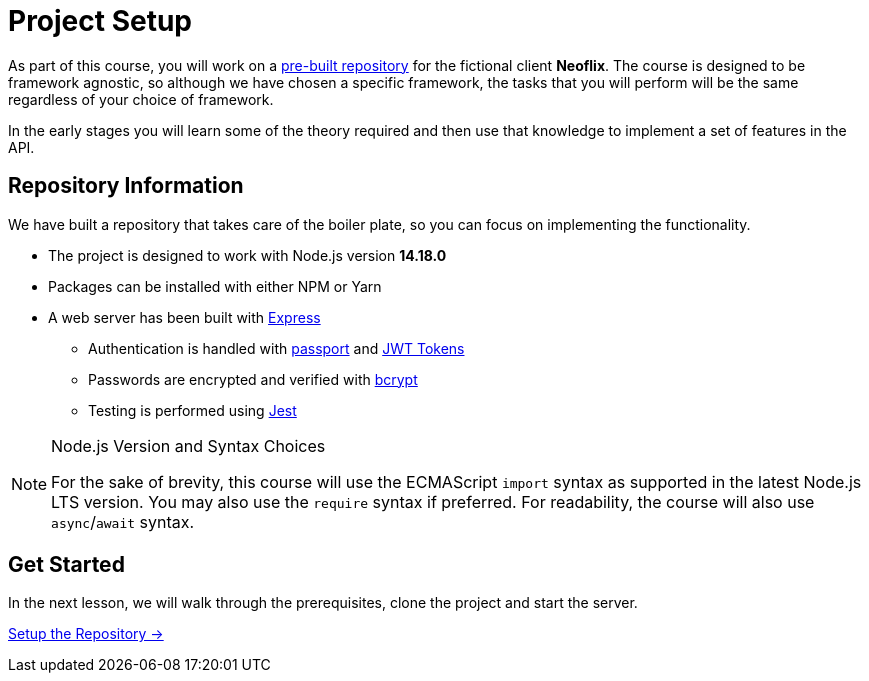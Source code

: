 = Project Setup
:order: 0

As part of this course, you will work on a link:https://github.com/{repository}[pre-built repository^] for the fictional client **Neoflix**.
The course is designed to be framework agnostic, so although we have chosen a specific framework, the tasks that you will perform will be the same regardless of your choice of framework.

In the early stages you will learn some of the theory required and then use that knowledge to implement a set of features in the API.

// We have put together a project with all of the boilerplate in place. As we move through this course, you will learn some theory and then how to apply it to the example project.

// We are assuming that in taking this course, you already have at least a basic understanding of Node.js.

// Let's get started!




// In this module, we will perform the prerequisites in order to


// == Objectives

// At the end of this module, you will have learned how install the Neo4j JavaScript Driver dependency within the project, connect to your Neo4j Sandbox Account and run both read and write queries against the database.

// * Clone the Neoflix example project and start the API
// * Install the Neo4j JavaScript Driver
// * Create an instance of the Driver
// * Create a session, and run an example query
// * Learn how to write to Neo4j by registering the User
// * Learn how to read from Neo4j by implementing a Read Transaction

// Throughout the course you will be asked to run one of a set of tests to verify that you have completed the steps.


== Repository Information

We have built a repository that takes care of the boiler plate, so you can focus on implementing the functionality.


* The project is designed to work with Node.js version **14.18.0**
* Packages can be installed with either NPM or Yarn
* A web server has been built with link:https://expressjs.com/[Express^]
** Authentication is handled with link:https://www.passportjs.org/[passport^] and link:https://jwt.io/[JWT Tokens^]
** Passwords are encrypted and verified with link:https://www.npmjs.com/package/bcrypt[bcrypt^]
** Testing is performed using link:https://jestjs.io/[Jest^]


// [.tab]
// .HTTPS
// ====
// To clone the repository without logging in via HTTPS, you can run the following command to clone the repository:

// .Clone Repository Using HTTPS
// [source,shell,subs="attributes+"]
// git clone https://github.com/{repo}.git

// ====

// [.tab]
// .SSH
// ====

// If you have a GitHub account configured with SSH access, you can  run the following command to clone the repository:

// .Clone Repository using SSH
// [source,shell,subs="attributes+"]
// git clone git@github.com:{repo}.git

// ====

// [.tab]
// .GitHub CLI
// ====

// If you have the link:https://cli.github.com/[GitHub CLI^] installed, you can run the following command to clone the repository:

// .Clone Repository using the GitHub CLI
// [source,shell,subs="attributes+"]
// gh repo clone {repo}

// ====

[NOTE]
.Node.js Version and Syntax Choices
====
For the sake of brevity, this course will use the ECMAScript `import` syntax as supported in the latest Node.js LTS version.
You may also use the `require` syntax if preferred.
For readability, the course will also use `async`/`await` syntax.
====

== Get Started

In the next lesson, we will walk through the prerequisites, clone the project and start the server.


link:./1-setup/[Setup the Repository →, role=btn]
